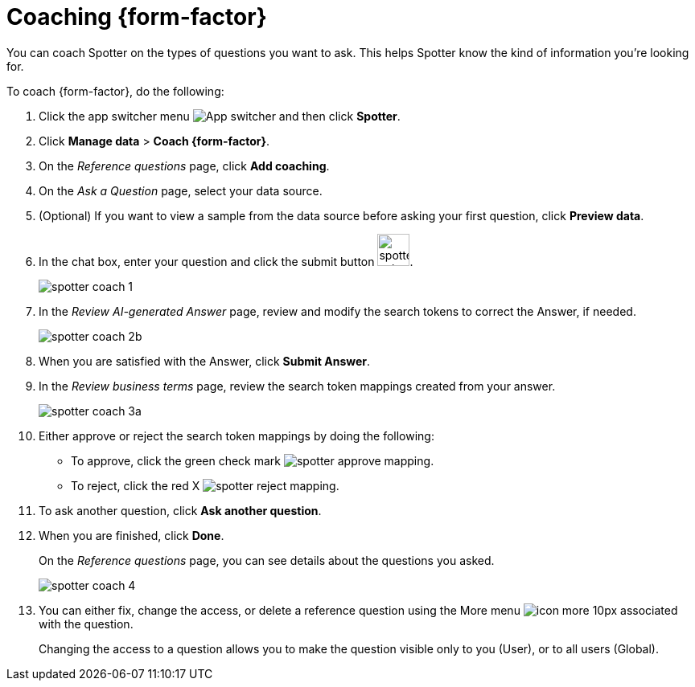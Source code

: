 = Coaching {form-factor}
:description: Learn how to coach ThoughtSpot Spotter

You can coach Spotter on the types of questions you want to ask. This helps Spotter know the kind of information you're looking for.

To coach {form-factor}, do the following:

. Click the app switcher menu image:spotter-app-switcher.png[App switcher] and then click *Spotter*.
. Click *Manage data* > *Coach {form-factor}*.
. On the _Reference questions_ page, click *Add coaching*.
. On the _Ask a Question_ page, select your data source.
. (Optional) If you want to view a sample from the data source before asking your first question, click *Preview data*.
. In the chat box, enter your question and click the submit button image:spotter-submit.png[width="40px"].
+
[.bordered]
image::spotter-coach-1.png[]
. In the _Review AI-generated Answer_ page, review and modify the search tokens to correct the Answer, if needed.
+
[.bordered]
image::spotter-coach-2b.png[]

. When you are satisfied with the Answer, click *Submit Answer*.
. In the _Review business terms_ page, review the search token mappings created from your answer.
+
[.bordered]
image::spotter-coach-3a.png[]
. Either approve or reject the search token mappings by doing the following:
- To approve, click the green check mark image:spotter-approve-mapping.png[].
- To reject, click the red X image:spotter-reject-mapping.png[].
. To ask another question, click *Ask another question*.
. When you are finished, click *Done*.
+
On the _Reference questions_ page, you can see details about the questions you asked.
+
[.bordered]
image::spotter-coach-4.png[]
. You can either fix, change the access, or delete a reference question using the More menu image:icon-more-10px.png[] associated with the question.
+
Changing the access to a question allows you to make the question visible only to you (User), or to all users (Global).










